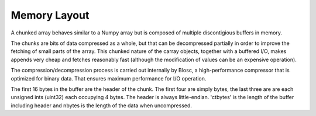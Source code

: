 =============
Memory Layout
=============

A chunked array behaves similar to a Numpy array but is composed
of multiple discontigious buffers in memory.

The chunks are bits of data compressed as a whole, but that can be
decompressed partially in order to improve the fetching of small parts
of the array. This chunked nature of the carray objects, together with
a buffered I/O, makes appends very cheap and fetches reasonably fast
(although the modification of values can be an expensive operation).

The compression/decompression process is carried out internally by
Blosc, a high-performance compressor that is optimized for binary data.
That ensures maximum performance for I/O operation.

.. ditaa::

                +--------------+
    Chunk 1     |              | chunksize
                +--------------+
    Chunk 2     |              | chunksize
                +--------------+
    Chunk 3     |              | chunksize
                +--------------+
    Chunk 4     |              | chunksize
                +--------------+

                +--------------+
    Leftovers   |              | variable
                +--------------+

.. ditaa::

                +--------------+
    Header      |              | 16 bytes
                +--------------+
    Data        |              | ctbytes
                +--------------+


The first 16 bytes in the buffer are the header of the chunk. The
first four are simply bytes, the last three are are each unsigned ints
(uint32) each occupying 4 bytes. The header is always little-endian.
'ctbytes' is the length of the buffer including header and nbytes is the
length of the data when uncompressed.

.. ditaa::


      0 | 1 | 2 | 3      4 | 5 | 6 | 7     8 | 9 | A | B     C | D | E | F
      ^   ^   ^   ^          nbytes          blocksize          ctbytes
      |   |   |   |
      |   |   |   +--typesize
      |   |   +------flags
      |   +----------versionlz
      +--------------version

